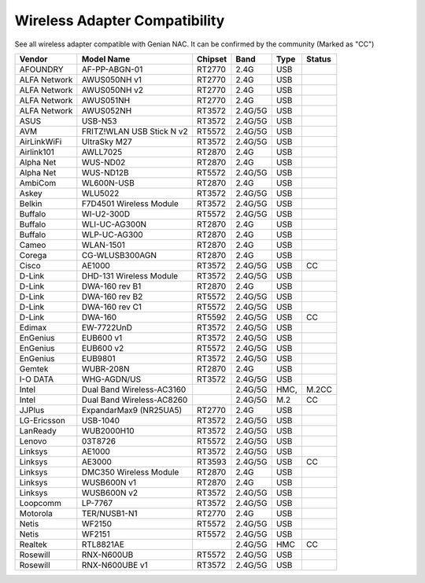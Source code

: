 Wireless Adapter Compatibility
==============================

See all wireless adapter compatible with Genian NAC. It can be confirmed by the community (Marked as "CC")

+-------------+--------------------------+--------+---------+-----+-------+
|Vendor       |Model Name                |Chipset |Band     |Type |Status |
+=============+==========================+========+=========+=====+=======+
|AFOUNDRY     |AF-PP-ABGN-01             |RT2770  |2.4G     |USB  |       |   
+-------------+--------------------------+--------+---------+-----+-------+
|ALFA Network |AWUS050NH v1              |RT2770  |2.4G     |USB  |       | 
+-------------+--------------------------+--------+---------+-----+-------+
|ALFA Network |AWUS050NH v2              |RT2770  |2.4G     |USB  |       | 
+-------------+--------------------------+--------+---------+-----+-------+
|ALFA Network |AWUS051NH                 |RT2770  |2.4G     |USB  |       |
+-------------+--------------------------+--------+---------+-----+-------+
|ALFA Network |AWUS052NH                 |RT3572  |2.4G/5G  |USB  |       |
+-------------+--------------------------+--------+---------+-----+-------+
|ASUS         |USB-N53                   |RT3572  |2.4G/5G  |USB  |       |
+-------------+--------------------------+--------+---------+-----+-------+
|AVM          |FRITZ!WLAN USB Stick N v2 |RT5572  |2.4G/5G  |USB  |       |
+-------------+--------------------------+--------+---------+-----+-------+
|AirLinkWiFi  |UltraSky M27              |RT3572  |2.4G/5G  |USB  |       | 
+-------------+--------------------------+--------+---------+-----+-------+
|Airlink101   |AWLL7025                  |RT2870  |2.4G     |USB  |       | 
+-------------+--------------------------+--------+---------+-----+-------+
|Alpha Net    |WUS-ND02                  |RT2870  |2.4G     |USB  |       |
+-------------+--------------------------+--------+---------+-----+-------+
|Alpha Net    |WUS-ND12B                 |RT5572  |2.4G/5G  |USB  |       |
+-------------+--------------------------+--------+---------+-----+-------+
|AmbiCom      |WL600N-USB                |RT2870  |2.4G     |USB  |       | 
+-------------+--------------------------+--------+---------+-----+-------+
|Askey        |WLU5022                   |RT3572  |2.4G/5G  |USB  |       |  
+-------------+--------------------------+--------+---------+-----+-------+
|Belkin       |F7D4501 Wireless Module   |RT3572  |2.4G/5G  |USB  |       |  
+-------------+--------------------------+--------+---------+-----+-------+
|Buffalo      |WI-U2-300D                |RT5572  |2.4G/5G  |USB  |       |  
+-------------+--------------------------+--------+---------+-----+-------+
|Buffalo      |WLI-UC-AG300N             |RT2870  |2.4G     |USB  |       |  
+-------------+--------------------------+--------+---------+-----+-------+
|Buffalo      |WLP-UC-AG300              |RT2870  |2.4G     |USB  |       | 
+-------------+--------------------------+--------+---------+-----+-------+
|Cameo        |WLAN-1501                 |RT2870  |2.4G     |USB  |       | 
+-------------+--------------------------+--------+---------+-----+-------+
|Corega       |CG-WLUSB300AGN            |RT2870  |2.4G     |USB  |       | 
+-------------+--------------------------+--------+---------+-----+-------+
|Cisco        |AE1000                    |RT3572  |2.4G/5G  |USB  |CC     |
+-------------+--------------------------+--------+---------+-----+-------+
|D-Link       |DHD-131 Wireless Module   |RT3572  |2.4G/5G  |USB  |       | 
+-------------+--------------------------+--------+---------+-----+-------+
|D-Link       |DWA-160 rev B1            |RT2870  |2.4G     |USB  |       | 
+-------------+--------------------------+--------+---------+-----+-------+
|D-Link       |DWA-160 rev B2            |RT5572  |2.4G/5G  |USB  |       |  
+-------------+--------------------------+--------+---------+-----+-------+
|D-Link       |DWA-160 rev C1            |RT5572  |2.4G/5G  |USB  |       |  
+-------------+--------------------------+--------+---------+-----+-------+
|D-Link       |DWA-160                   |RT5592  |2.4G/5G  |USB  |CC     |
+-------------+--------------------------+--------+---------+-----+-------+
|Edimax       |EW-7722UnD                |RT3572  |2.4G/5G  |USB  |       | 
+-------------+--------------------------+--------+---------+-----+-------+
|EnGenius     |EUB600 v1                 |RT3572  |2.4G/5G  |USB  |       |
+-------------+--------------------------+--------+---------+-----+-------+
|EnGenius     |EUB600 v2                 |RT5572  |2.4G/5G  |USB  |       | 
+-------------+--------------------------+--------+---------+-----+-------+
|EnGenius     |EUB9801                   |RT3572  |2.4G/5G  |USB  |       |
+-------------+--------------------------+--------+---------+-----+-------+
|Gemtek       |WUBR-208N                 |RT2870  |2.4G     |USB  |       |
+-------------+--------------------------+--------+---------+-----+-------+
|I-O DATA     |WHG-AGDN/US               |RT3572  |2.4G/5G  |USB  |       |
+-------------+--------------------------+--------+---------+-----+-------+
|Intel        |Dual Band Wireless-AC3160 |        |2.4G/5G  |HMC, |M.2CC  |
+-------------+--------------------------+--------+---------+-----+-------+
|Intel        |Dual Band Wireless-AC8260 |        |2.4G/5G  |M.2  |CC     |
+-------------+--------------------------+--------+---------+-----+-------+
|JJPlus       |ExpandarMax9 (NR25UA5)    |RT2770  |2.4G     |USB  |       |
+-------------+--------------------------+--------+---------+-----+-------+
|LG-Ericsson  |USB-1040                  |RT3572  |2.4G/5G  |USB  |       |
+-------------+--------------------------+--------+---------+-----+-------+
|LanReady     |WUB2000H10                |RT3572  |2.4G/5G  |USB  |       |
+-------------+--------------------------+--------+---------+-----+-------+
|Lenovo       |03T8726                   |RT5572  |2.4G/5G  |USB  |       |
+-------------+--------------------------+--------+---------+-----+-------+
|Linksys      |AE1000                    |RT3572  |2.4G/5G  |USB  |       |
+-------------+--------------------------+--------+---------+-----+-------+
|Linksys      |AE3000                    |RT3593  |2.4G/5G  |USB  |CC     |
+-------------+--------------------------+--------+---------+-----+-------+
|Linksys      |DMC350 Wireless Module    |RT2870  |2.4G     |USB  |       | 
+-------------+--------------------------+--------+---------+-----+-------+
|Linksys      |WUSB600N v1               |RT2870  |2.4G     |USB  |       |  
+-------------+--------------------------+--------+---------+-----+-------+
|Linksys      |WUSB600N v2               |RT3572  |2.4G/5G  |USB  |       | 
+-------------+--------------------------+--------+---------+-----+-------+
|Loopcomm     |LP-7767                   |RT3572  |2.4G/5G  |USB  |       |  
+-------------+--------------------------+--------+---------+-----+-------+
|Motorola     |TER/NUSB1-N1              |RT2770  |2.4G     |USB  |       |
+-------------+--------------------------+--------+---------+-----+-------+
|Netis        |WF2150                    |RT5572  |2.4G/5G  |USB  |       | 
+-------------+--------------------------+--------+---------+-----+-------+
|Netis        |WF2151                    |RT5572  |2.4G/5G  |USB  |       |  
+-------------+--------------------------+--------+---------+-----+-------+
|Realtek      |RTL8821AE                 |        |2.4G/5G  |HMC  |CC     |
+-------------+--------------------------+--------+---------+-----+-------+
|Rosewill     |RNX-N600UB                |RT5572  |2.4G/5G  |USB  |       |  
+-------------+--------------------------+--------+---------+-----+-------+
|Rosewill     |RNX-N600UBE v1            |RT3572  |2.4G/5G  |USB  |       |   
+-------------+--------------------------+--------+---------+-----+-------+


